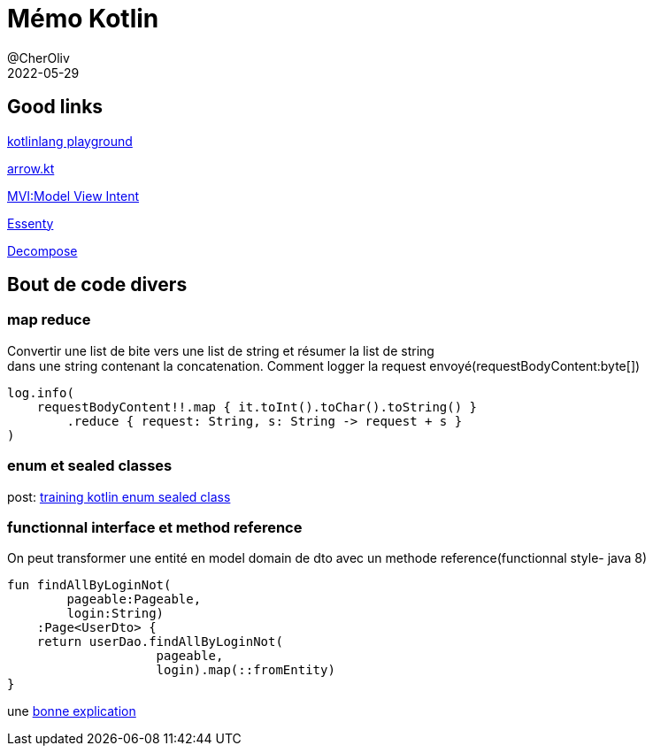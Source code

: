 = Mémo Kotlin
@CherOliv
2022-05-29
:jbake-title: Mémo Kotlin
:jbake-type: post
:jbake-tags: blog, ticket, kotlin, memo
:jbake-status: published
:jbake-date: 2022-05-29
:summary: simple mémo kotlin

== Good links
https://play.kotlinlang.org/[kotlinlang playground] +

https://arrow-kt.io/[arrow.kt] +

https://arkivanov.github.io/MVIKotlin/[MVI:Model View Intent] +

https://github.com/arkivanov/Essenty[Essenty] +

https://arkivanov.github.io/Decompose/[Decompose] +

== Bout de code divers

=== map reduce
Convertir une list de bite vers une list de string et résumer la list de string +
dans une string contenant la concatenation.
Comment logger la request envoyé(requestBodyContent:byte[])
[source,kotlin]
----
log.info(
    requestBodyContent!!.map { it.toInt().toChar().toString() }
        .reduce { request: String, s: String -> request + s }
)
----

=== enum et sealed classes

post: link:0038_training_kotlin_enum_sealed_class_post[training kotlin enum sealed class, window="_blank"]

=== functionnal interface et method reference

On peut transformer une entité en model domain de dto avec un methode reference(functionnal style- java 8)
[source,kotlin]
----
fun findAllByLoginNot(
        pageable:Pageable,
        login:String)
    :Page<UserDto> {
    return userDao.findAllByLoginNot(
                    pageable,
                    login).map(::fromEntity)
}
----

une https://stackoverflow.com/a/22245383/837404[bonne explication]